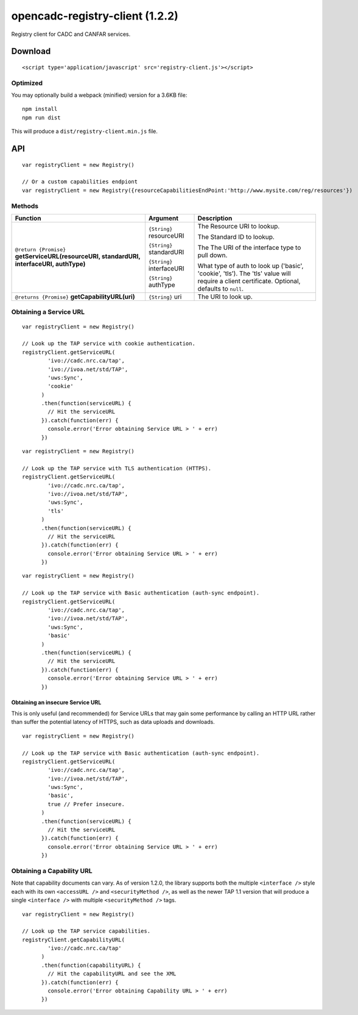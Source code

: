 opencadc-registry-client (1.2.2)
================================

Registry client for CADC and CANFAR services.

Download
--------

::

    <script type='application/javascript' src='registry-client.js'></script>

Optimized
~~~~~~~~~

You may optionally build a webpack (minified) version for a 3.6KB file:
::
    npm install
    npm run dist

This will produce a ``dist/registry-client.min.js`` file.

API
---

::

    var registryClient = new Registry()

    // Or a custom capabilities endpiont
    var registryClient = new Registry({resourceCapabilitiesEndPoint:'http://www.mysite.com/reg/resources'})


Methods
~~~~~~~


=========================================================================================     =========================   ===========================
Function                                                                                      Argument                    Description
=========================================================================================     =========================   ===========================
``@return {Promise}`` **getServiceURL(resourceURI, standardURI, interfaceURI, authType)**     ``{String}`` resourceURI    The Resource URI to lookup.

                                                                                              ``{String}`` standardURI    The Standard ID to lookup.

                                                                                              ``{String}`` interfaceURI   The The URI of the interface type to pull down.
                                                                                 
                                                                                              ``{String}`` authType       What type of auth to look up ('basic', 'cookie', 'tls').  The 'tls' value will require a client certificate.  Optional, defaults to ``null``.

``@returns {Promise}`` **getCapabilityURL(uri)**                                              ``{String}`` uri            The URI to look up.
=========================================================================================     =========================   ===========================


Obtaining a Service URL
~~~~~~~~~~~~~~~~~~~~~~~

::

    var registryClient = new Registry()

    // Look up the TAP service with cookie authentication.
    registryClient.getServiceURL(
            'ivo://cadc.nrc.ca/tap',
            'ivo://ivoa.net/std/TAP',
            'uws:Sync',
            'cookie'
          )
          .then(function(serviceURL) {
            // Hit the serviceURL
          }).catch(function(err) {
            console.error('Error obtaining Service URL > ' + err)
          })

::

    var registryClient = new Registry()

    // Look up the TAP service with TLS authentication (HTTPS).
    registryClient.getServiceURL(
            'ivo://cadc.nrc.ca/tap',
            'ivo://ivoa.net/std/TAP',
            'uws:Sync',
            'tls'
          )
          .then(function(serviceURL) {
            // Hit the serviceURL
          }).catch(function(err) {
            console.error('Error obtaining Service URL > ' + err)
          })

::

    var registryClient = new Registry()

    // Look up the TAP service with Basic authentication (auth-sync endpoint).
    registryClient.getServiceURL(
            'ivo://cadc.nrc.ca/tap',
            'ivo://ivoa.net/std/TAP',
            'uws:Sync',
            'basic'
          )
          .then(function(serviceURL) {
            // Hit the serviceURL
          }).catch(function(err) {
            console.error('Error obtaining Service URL > ' + err)
          })

Obtaining an insecure Service URL
^^^^^^^^^^^^^^^^^^^^^^^^^^^^^^^^^

This is only useful (and recommended) for Service URLs that may gain
some performance by calling an HTTP URL rather than suffer the potential
latency of HTTPS, such as data uploads and downloads.

::

    var registryClient = new Registry()

    // Look up the TAP service with Basic authentication (auth-sync endpoint).
    registryClient.getServiceURL(
            'ivo://cadc.nrc.ca/tap',
            'ivo://ivoa.net/std/TAP',
            'uws:Sync',
            'basic',
            true // Prefer insecure.
          )
          .then(function(serviceURL) {
            // Hit the serviceURL
          }).catch(function(err) {
            console.error('Error obtaining Service URL > ' + err)
          })

Obtaining a Capability URL
~~~~~~~~~~~~~~~~~~~~~~~~~~

Note that capability documents can vary.  As of version 1.2.0, the library supports
both the multiple ``<interface />`` style each with its own ``<accessURL />`` and ``<securityMethod />``,
as well as the newer TAP 1.1 version that will produce a single ``<interface />`` with multiple ``<securityMethod />`` tags.
::

    var registryClient = new Registry()

    // Look up the TAP service capabilities.
    registryClient.getCapabilityURL(
            'ivo://cadc.nrc.ca/tap'
          )
          .then(function(capabilityURL) {
            // Hit the capabilityURL and see the XML
          }).catch(function(err) {
            console.error('Error obtaining Capability URL > ' + err)
          })
